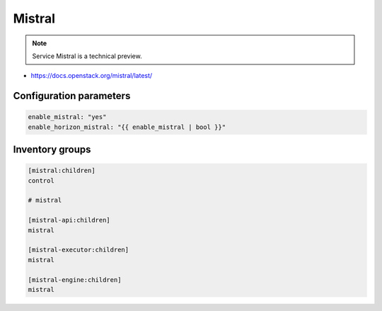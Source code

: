 =======
Mistral
=======

.. note::

  Service Mistral is a technical preview.

* https://docs.openstack.org/mistral/latest/

Configuration parameters
========================

.. code-block:: yaml

   enable_mistral: "yes"
   enable_horizon_mistral: "{{ enable_mistral | bool }}"

Inventory groups
================

.. code-block:: ini

   [mistral:children]
   control

   # mistral

   [mistral-api:children]
   mistral

   [mistral-executor:children]
   mistral

   [mistral-engine:children]
   mistral
